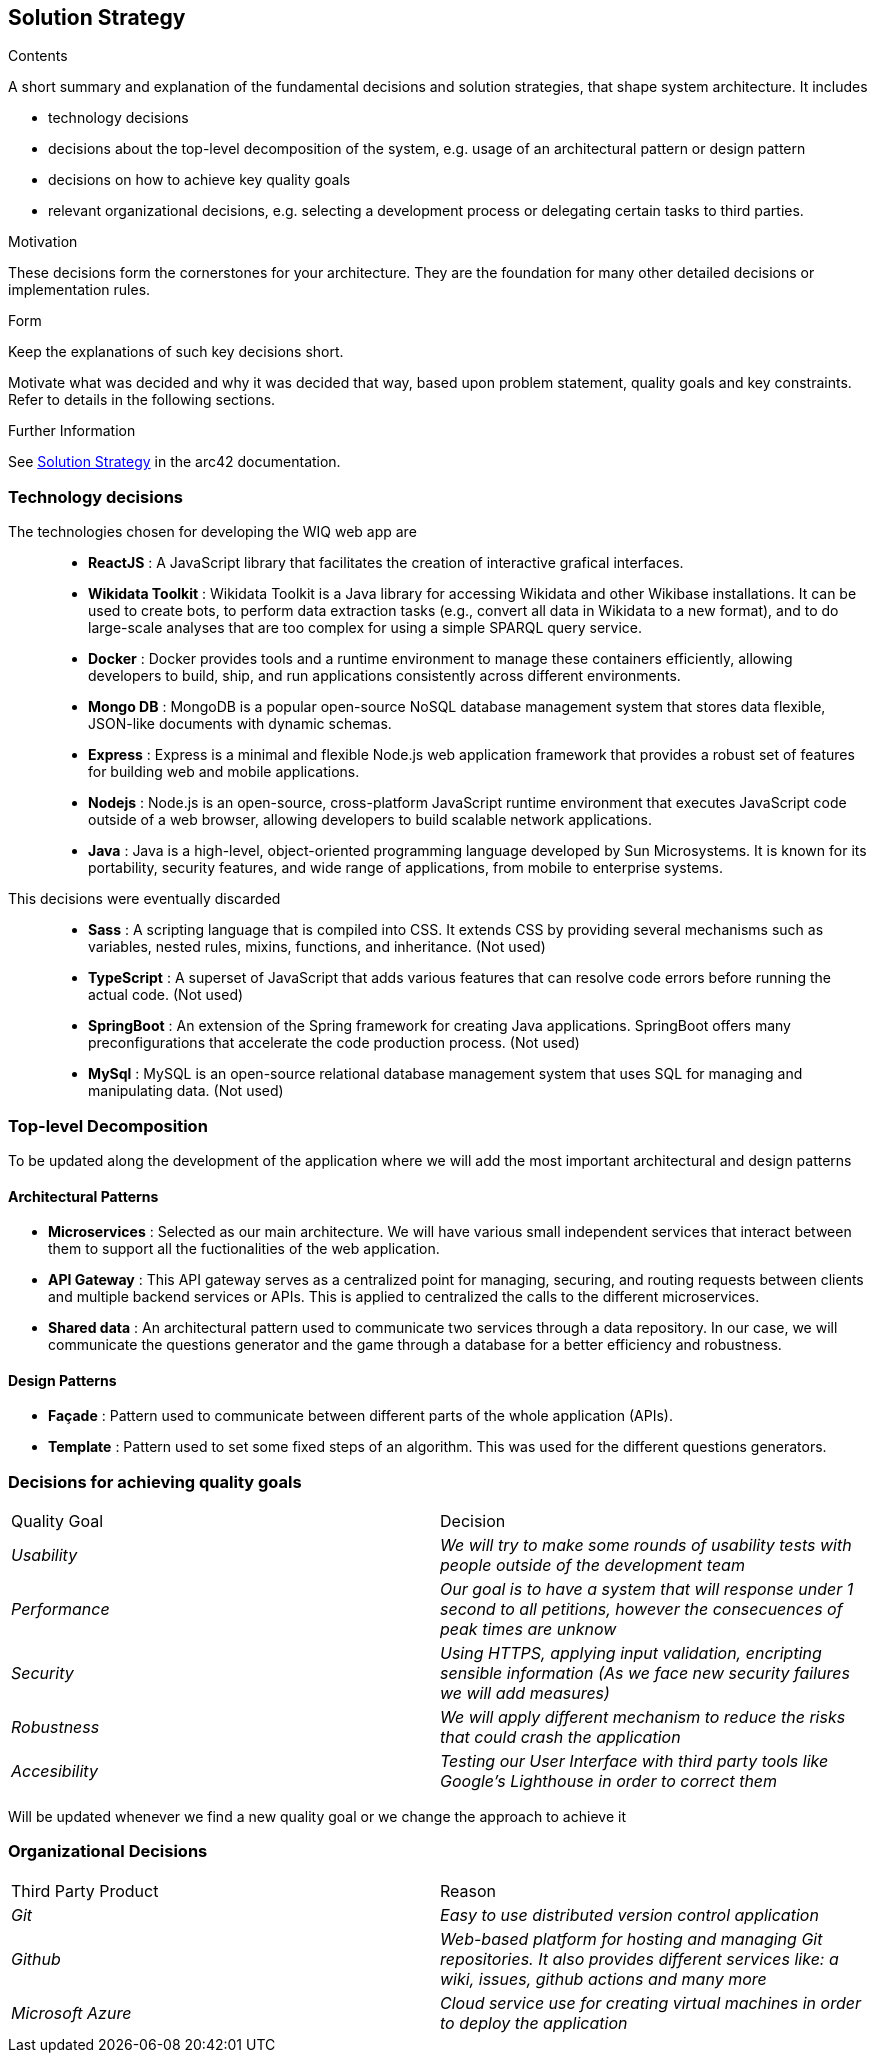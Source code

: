 ifndef::imagesdir[:imagesdir: ../images]

[[section-solution-strategy]]
== Solution Strategy


[role="arc42help"]
****
.Contents
A short summary and explanation of the fundamental decisions and solution strategies, that shape system architecture. It includes

* technology decisions
* decisions about the top-level decomposition of the system, e.g. usage of an architectural pattern or design pattern
* decisions on how to achieve key quality goals
* relevant organizational decisions, e.g. selecting a development process or delegating certain tasks to third parties.

.Motivation
These decisions form the cornerstones for your architecture. They are the foundation for many other detailed decisions or implementation rules.

.Form
Keep the explanations of such key decisions short.

Motivate what was decided and why it was decided that way,
based upon problem statement, quality goals and key constraints.
Refer to details in the following sections.


.Further Information

See https://docs.arc42.org/section-4/[Solution Strategy] in the arc42 documentation.

****
=== Technology decisions

The technologies chosen for developing the WIQ web app are ::
* **ReactJS** : A JavaScript library that facilitates the creation of interactive grafical interfaces.

* **Wikidata Toolkit** : Wikidata Toolkit is a Java library for accessing Wikidata and other Wikibase installations. It can be used to create bots, to perform data extraction tasks (e.g., convert all data in Wikidata to a new format), and to do large-scale analyses that are too complex for using a simple SPARQL query service.

* **Docker** : Docker provides tools and a runtime environment to manage these containers efficiently, allowing developers to build, ship, and run applications consistently across different environments.

* **Mongo DB** : MongoDB is a popular open-source NoSQL database management system that stores data flexible, JSON-like documents with dynamic schemas.

* **Express** : Express is a minimal and flexible Node.js web application framework that provides a robust set of features for building web and mobile applications.

* **Nodejs** : Node.js is an open-source, cross-platform JavaScript runtime environment that executes JavaScript code outside of a web browser, allowing developers to build scalable network applications.

* **Java** : Java is a high-level, object-oriented programming language developed by Sun Microsystems. It is known for its portability, security features, and wide range of applications, from mobile to enterprise systems.


This decisions were eventually discarded ::
* **Sass** : A scripting language that is compiled into CSS. It extends CSS by providing several mechanisms such as variables, nested rules, mixins, functions, and inheritance. (Not used)

* **TypeScript** : A superset of JavaScript that adds various features that can resolve code errors before running the actual code. (Not used)

* **SpringBoot** : An extension of the Spring framework for creating Java applications. SpringBoot offers many preconfigurations that accelerate the code production process. (Not used)

* **MySql** : MySQL is an open-source relational database management system that uses SQL for managing and manipulating data. (Not used)


=== Top-level Decomposition

To be updated along the development of the application where we will add the most important architectural and design patterns

==== Architectural Patterns

* **Microservices** : Selected as our main architecture. We will have various small independent services that interact between them to support all the fuctionalities of the web application.

* **API Gateway** : This API gateway serves as a centralized point for managing, securing, and routing requests between clients and multiple backend services or APIs. This is applied to centralized the calls to the different microservices.

* **Shared data** : An architectural pattern used to communicate two services through a data repository. In our case, we will communicate the questions generator and the game through a database for a better efficiency and robustness.

==== Design Patterns

* **Façade** : Pattern used to communicate between different parts of the whole application (APIs).
* **Template** : Pattern used to set some fixed steps of an algorithm. This was used for the different questions generators.

=== Decisions for achieving quality goals

|===
|Quality Goal|Decision
| _Usability_ | _We will try to make some rounds of usability tests with people outside of the development team_
| _Performance_ | _Our goal is to have a system that will response under 1 second to all petitions, however the consecuences of peak times are unknow_
| _Security_ | _Using HTTPS, applying input validation, encripting sensible information (As we face new security failures we will add measures)_
| _Robustness_ | _We will apply different mechanism to reduce the risks that could crash the application_
| _Accesibility_ | _Testing our User Interface with third party tools like Google's Lighthouse in order to correct them_
|===

Will be updated whenever we find a new quality goal or we change the approach to achieve it

=== Organizational Decisions

|===
|Third Party Product|Reason
| _Git_ | _Easy to use distributed version control application_
| _Github_ | _Web-based platform for hosting and managing Git repositories. It also provides different services like: a wiki, issues, github actions and many more_
| _Microsoft Azure_ | _Cloud service use for creating virtual machines in order to deploy the application_
|===